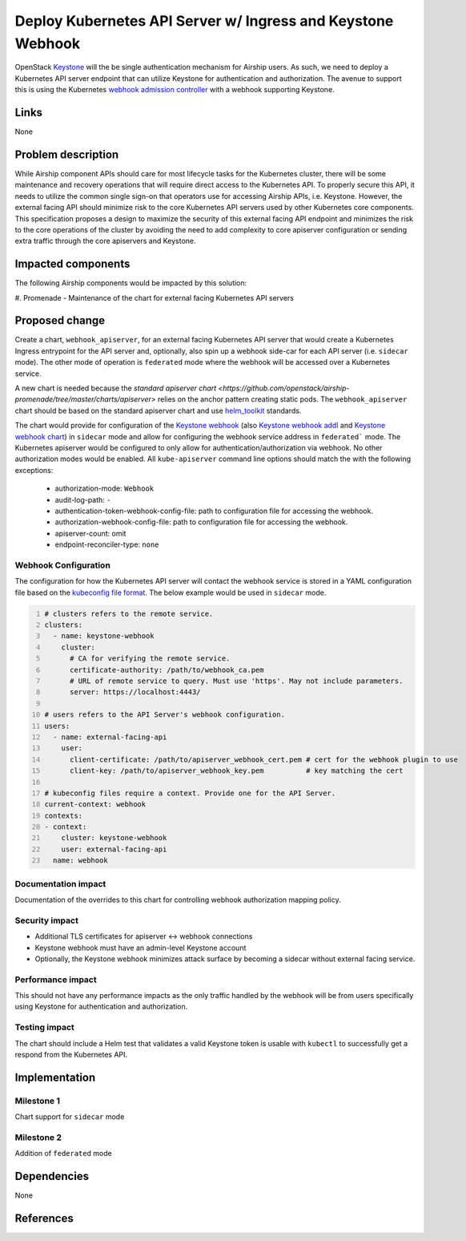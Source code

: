 ..
  This work is licensed under a Creative Commons Attribution 3.0 Unported
  License.

  http://creativecommons.org/licenses/by/3.0/legalcode

.. index::
   single: Kubernetes
   single: Promenade
   single: Security

============================================================
Deploy Kubernetes API Server w/ Ingress and Keystone Webhook
============================================================

OpenStack Keystone_ will the be single authentication mechanism for Airship
users. As such, we need to deploy a Kubernetes API server endpoint that
can utilize Keystone for authentication and authorization. The avenue to support
this is using the Kubernetes `webhook admission controller`_ with a webhook
supporting Keystone.

Links
=====

None

Problem description
===================

While Airship component APIs should care for most lifecycle tasks for the
Kubernetes cluster, there will be some maintenance and recovery operations
that will require direct access to the Kubernetes API. To properly secure
this API, it needs to utilize the common single sign-on that operators use
for accessing Airship APIs, i.e. Keystone. However, the external facing API
should minimize risk to the core Kubernetes API servers used by other
Kubernetes core components. This specification proposes a design to maximize
the security of this external facing API endpoint and minimizes the
risk to the core operations of the cluster by avoiding the need to add
complexity to core apiserver configuration or sending extra traffic through
the core apiservers and Keystone.

Impacted components
===================

The following Airship components would be impacted by this solution:

#. Promenade - Maintenance of the chart for external facing Kubernetes API
servers

Proposed change
===============

Create a chart, ``webhook_apiserver``, for an external facing Kubernetes API server that would
create a Kubernetes Ingress entrypoint for the API server and, optionally, also spin up a
webhook side-car for each API server (i.e. ``sidecar`` mode). The other mode of operation
is ``federated`` mode where the webhook will be accessed over a Kubernetes service.

A new chart is needed because the `standard apiserver chart <https://github.com/openstack/airship-promenade/tree/master/charts/apiserver>`
relies on the anchor pattern creating static pods. The ``webhook_apiserver`` chart
should be based on the standard apiserver chart and use helm_toolkit_ standards.

The chart would provide for configuration of the `Keystone webhook`_ (also
`Keystone webhook addl`_ and `Keystone webhook chart`_) in ``sidecar`` mode and allow for configuring
the webhook service address in ``federated``` mode. The Kubernetes apiserver
would be configured to only allow for authentication/authorization via webhook.
No other authorization modes would be enabled. All ``kube-apiserver`` command line options
should match the with the following exceptions:

  - authorization-mode: ``Webhook``
  - audit-log-path: ``-``
  - authentication-token-webhook-config-file: path to configuration file for accessing the webhook.
  - authorization-webhook-config-file: path to configuration file for accessing the webhook.
  - apiserver-count: omit
  - endpoint-reconciler-type: ``none``

Webhook Configuration
---------------------

The configuration for how the Kubernetes API server will contact the webhook service is
stored in a YAML configuration file based on the `kubeconfig file format`_. The below
example would be used in ``sidecar`` mode.

.. code:: yaml
  :number-lines:

  # clusters refers to the remote service.
  clusters:
    - name: keystone-webhook
      cluster:
        # CA for verifying the remote service.
        certificate-authority: /path/to/webhook_ca.pem
        # URL of remote service to query. Must use 'https'. May not include parameters.
        server: https://localhost:4443/

  # users refers to the API Server's webhook configuration.
  users:
    - name: external-facing-api
      user:
        client-certificate: /path/to/apiserver_webhook_cert.pem # cert for the webhook plugin to use
        client-key: /path/to/apiserver_webhook_key.pem          # key matching the cert

  # kubeconfig files require a context. Provide one for the API Server.
  current-context: webhook
  contexts:
  - context:
      cluster: keystone-webhook
      user: external-facing-api
    name: webhook

Documentation impact
--------------------

Documentation of the overrides to this chart for controlling
webhook authorization mapping policy.

Security impact
---------------

- Additional TLS certificates for apiserver <-> webhook connections
- Keystone webhook must have an admin-level Keystone account
- Optionally, the Keystone webhook minimizes attack surface by becoming a sidecar without external facing service.

Performance impact
------------------

This should not have any performance impacts as the only traffic handled by the webhook
will be from users specifically using Keystone for authentication and authorization.

Testing impact
--------------

The chart should include a Helm test that validates a valid Keystone token
is usable with ``kubectl`` to successfully get a respond from the Kubernetes
API.

Implementation
==============

Milestone 1
-----------

Chart support for ``sidecar`` mode

Milestone 2
-----------

Addition of ``federated`` mode

Dependencies
============

None

References
==========

.. _Keystone: https://docs.openstack.org/keystone
.. _`webhook admission controller`: https://kubernetes.io/docs/reference/access-authn-authz/webhook/
.. _`Keystone webhook`: https://github.com/kubernetes/cloud-provider-openstack/blob/master/docs/using-keystone-webhook-authenticator-and-authorizer.md
.. _`Keystone webhook addl`: https://github.com/dims/k8s-keystone-auth
.. _`kubeconfig file format`: https://v1-10.docs.kubernetes.io/docs/tasks/access-application-cluster/configure-access-multiple-clusters/
.. _`Keystone webhook chart`: https://github.com/openstack/openstack-helm-infra/tree/master/kubernetes-keystone-webhook
.. _helm_toolkit: https://docs.openstack.org/openstack-helm/latest/devref/index.html#
